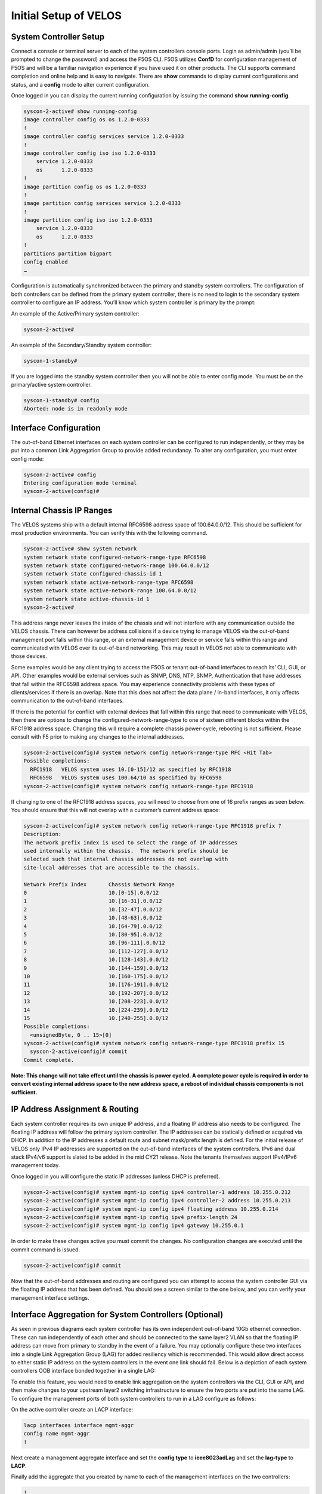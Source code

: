 ======================
Initial Setup of VELOS
======================

System Controller Setup
=======================

Connect a console or terminal server to each of the system controllers console ports. Login as admin/admin (you’ll be prompted to change the password) and access the F5OS CLI. F5OS utilizes **ConfD** for configuration management of F5OS and will be a familiar navigation experience if you have used it on other products. The CLI supports command completion and online help and is easy to navigate. There are **show** commands to display current configurations and status, and a **config** mode to alter current configuration.

Once logged in you can display the current running configuration by issuing the command **show running-config**.

.. code-block:: bash

  syscon-2-active# show running-config
  image controller config os os 1.2.0-0333
  !
  image controller config services service 1.2.0-0333
  !
  image controller config iso iso 1.2.0-0333
      service 1.2.0-0333
      os      1.2.0-0333
  !
  image partition config os os 1.2.0-0333
  !
  image partition config services service 1.2.0-0333
  !
  image partition config iso iso 1.2.0-0333
      service 1.2.0-0333
      os      1.2.0-0333
  !
  partitions partition bigpart
  config enabled
  …

Configuration is automatically synchronized between the primary and standby system controllers. The configuration of both controllers can be defined from the primary system controller, there is no need to login to the secondary system controller to configure an IP address. You’ll know which system controller is primary by the prompt:

An example of the Active/Primary system controller:

.. code-block:: bash

  syscon-2-active#

An example of the Secondary/Standby system controller:

.. code-block:: bash

  syscon-1-standby#

If you are logged into the standby system controller then you will not be able to enter config mode. You must be on the primary/active system controller.

.. code-block:: bash

  syscon-1-standby# config 
  Aborted: node is in readonly mode

Interface Configuration
======================= 

The out-of-band Ethernet interfaces on each system controller can be configured to run independently, or they may be put into a common Link Aggregation Group to provide added redundancy. To alter any configuration, you must enter config mode:

.. code-block:: bash

  syscon-2-active# config
  Entering configuration mode terminal
  syscon-2-active(config)#

Internal Chassis IP Ranges
==========================

The VELOS systems ship with a default internal RFC6598 address space of 100.64.0.0/12. This should be sufficient for most production environments. You can verify this with the following command.

.. code-block:: bash

  syscon-2-active# show system network 
  system network state configured-network-range-type RFC6598
  system network state configured-network-range 100.64.0.0/12
  system network state configured-chassis-id 1
  system network state active-network-range-type RFC6598
  system network state active-network-range 100.64.0.0/12
  system network state active-chassis-id 1
  syscon-2-active# 

This address range never leaves the inside of the chassis and will not interfere with any communication outside the VELOS chassis. There can however be address collisions if a device trying to manage VELOS via the out-of-band management port falls within this range, or an external management device or service falls within this range and communicated with VELOS over its out-of-band networking. This may result in VELOS not able to communicate with those devices.

Some examples would be any client trying to access the F5OS or tenant out-of-band interfaces to reach its’ CLI, GUI, or API. Other examples would be external services such as SNMP, DNS, NTP, SNMP, Authentication that have addresses that fall within the RFC6598 address space. You may experience connectivity problems with these types of clients/services if there is an overlap. Note that this does not affect the data plane / in-band interfaces, it only affects communication to the out-of-band interfaces. 

If there is the potential for conflict with external devices that fall within this range that need to communicate with VELOS, then there are options to change the configured-network-range-type to one of sixteen different blocks within the RFC1918 address space. Changing this will require a complete chassis power-cycle, rebooting is not sufficient.  Please consult with F5 prior to making any changes to the internal addresses.

.. code-block:: bash

  syscon-2-active(config)# system network config network-range-type RFC <Hit Tab>
  Possible completions:
    RFC1918   VELOS system uses 10.[0-15]/12 as specified by RFC1918
    RFC6598   VELOS system uses 100.64/10 as specified by RFC6598
  syscon-2-active(config)# system network config network-range-type RFC1918

If changing to one of the RFC1918 address spaces, you will need to choose from one of 16 prefix ranges as seen below. You should ensure that this will not overlap with a customer’s current address space:

.. code-block:: bash

  syscon-2-active(config)# system network config network-range-type RFC1918 prefix ?
  Description: 
  The network prefix index is used to select the range of IP addresses
  used internally within the chassis.  The network prefix should be
  selected such that internal chassis addresses do not overlap with
  site-local addresses that are accessible to the chassis.

  Network Prefix Index       Chassis Network Range
  0                          10.[0-15].0.0/12
  1                          10.[16-31].0.0/12
  2                          10.[32-47].0.0/12
  3                          10.[48-63].0.0/12
  4                          10.[64-79].0.0/12
  5                          10.[80-95].0.0/12
  6                          10.[96-111].0.0/12
  7                          10.[112-127].0.0/12
  8                          10.[128-143].0.0/12
  9                          10.[144-159].0.0/12
  10                         10.[160-175].0.0/12
  11                         10.[176-191].0.0/12
  12                         10.[192-207].0.0/12
  13                         10.[208-223].0.0/12
  14                         10.[224-239].0.0/12
  15                         10.[240-255].0.0/12
  Possible completions:
    <unsignedByte, 0 .. 15>[0]
  syscon-2-active(config)# system network config network-range-type RFC1918 prefix 15
    syscon-2-active(config)# commit
  Commit complete.

**Note: This change will not take effect until the chassis is power cycled. A complete power cycle is required in order to convert existing internal address space to the new address space, a reboot of individual chassis components is not sufficient.**

IP Address Assignment & Routing
===============================

Each system controller requires its own unique IP address, and a floating IP address also needs to be configured. The floating IP address will follow the primary system controller. The IP addresses can be statically defined or acquired via DHCP. In addition to the IP addresses a default route and subnet mask/prefix length is defined. For the initial release of VELOS only IPv4 IP addresses are supported on the out-of-band interfaces of the system controllers. IPv6 and dual stack IPv4/v6 support is slated to be added in the mid CY21 release. Note the tenants themselves support IPv4/IPv6 management today.

.. image:: images/initial_setup_of_velos/image1.png
  :align: center
  :scale: 70%

Once logged in you will configure the static IP addresses (unless DHCP is preferred).

.. code-block:: bash

  syscon-2-active(config)# system mgmt-ip config ipv4 controller-1 address 10.255.0.212
  syscon-2-active(config)# system mgmt-ip config ipv4 controller-2 address 10.255.0.213
  syscon-2-active(config)# system mgmt-ip config ipv4 floating address 10.255.0.214
  syscon-2-active(config)# system mgmt-ip config ipv4 prefix-length 24
  syscon-2-active(config)# system mgmt-ip config ipv4 gateway 10.255.0.1

In order to make these changes active you must commit the changes. No configuration changes are executed until the commit command is issued. 

.. code-block:: bash

  syscon-2-active(config)# commit

Now that the out-of-band addresses and routing are configured you can attempt to access the system controller GUI via the floating IP address that has been defined. You should see a screen similar to the one below, and you can verify your management interface settings.

.. image:: images/initial_setup_of_velos/image2.png
  :align: center
  :scale: 70%


Interface Aggregation for System Controllers (Optional)
=======================================================

As seen in previous diagrams each system controller has its own independent out-of-band 10Gb ethernet connection. These can run independently of each other and should be connected to the same layer2 VLAN so that the floating IP address can move from primary to standby in the event of a failure. You may optionally configure these two interfaces into a single Link Aggregation Group (LAG) for added resiliency which is recommended. This would allow direct access to either static IP address on the system controllers in the event one link should fail. Below is a depiction of each system controllers OOB interface bonded together in a single LAG:

.. image:: images/initial_setup_of_velos/image3.png
  :align: center
  :scale: 70%

To enable this feature, you would need to enable link aggregation on the system controllers via the CLI, GUI or API, and then make changes to your upstream layer2 switching infrastructure to ensure the two ports are put into the same LAG. To configure the management ports of both system controllers to run in a LAG configure as follows:

On the active controller create an LACP interface:

.. code-block:: bash

  lacp interfaces interface mgmt-aggr
  config name mgmt-aggr
  !
 
Next create a management aggregate interface and set the **config type** to **ieee8023adLag** and set the **lag-type** to **LACP**.

.. code-block:: bash 
  interfaces interface mgmt-aggr
  config name mgmt-aggr
  config type ieee8023adLag
  aggregation config lag-type LACP
  !

Finally add the aggregate that you created by name to each of the management interfaces on the two controllers: 

.. code-block:: bash

  !
  interfaces interface 1/mgmt0
  config name 1/mgmt0
  config type ethernetCsmacd
  ethernet config aggregate-id mgmt-aggr
  !
 
 
  interfaces interface 2/mgmt0
  config name 2/mgmt0
  config type ethernetCsmacd
  ethernet config aggregate-id mgmt-aggr

System Settings
===============

Once the IP addresses have been defined system settings such as DNS servers, NTP, and external logging should be defined. This can be done from the CLI, GUI, or API

From the CLI:

.. code-block:: bash

  syscon-2-active# config
  Entering configuration mode terminal
  syscon-2-active(config)# system dns servers server 192.168.19.1 config address 192.168.10.1
  syscon-2-active(config-server-192.168.19.1)# exit
  syscon-2-active(config)# system ntp config enabled 
  syscon-2-active(config)# system ntp servers server time.f5net.com config address time.f5net.com
  syscon-2-active(config-server-time.f5net.com)# exit
  syscon-2-active(config)# system logging remote-servers remote-server 10.255.0.142 selectors selector LOCAL0 WARNING
  syscon-2-active(config-remote-server-10.255.0.142)# exit
  syscon-2-active(config)# commit

From the GUI:

You can configure the DNS and Time setting from the GUI if preferred. DNS is configured under Network Settings > DNS. Here you can add DNS lookup servers, and optional search domains. This will be needed for the VELOS chassis to resolve hostnames that may be used for external services like ntp, authentication servers, or to reach iHealth for qkview uploads.

.. image:: images/initial_setup_of_velos/image4.png
  :align: center
  :scale: 70%

  Configuring Network Time Protocol is highly recommended so that the VELOS systems clock is sync’d and accurate. In addition to configure NTP time sources, you can set the local timezone for this chassis location.

.. image:: images/initial_setup_of_velos/image5.png
  :align: center
  :scale: 70%

  It’s also a good idea to have the VELOS system send logs to an external syslog server. This can be configured in the System Settings > Log Settings screen. Here you can configure remote servers, the logging facility, and severity levels. You can also configure logging subsystem level individually. The remote logging severity level will override and component logging levels if they are higher, but only for logs sent remotely. Local logging levels will follow however the component levels are configured here.

.. image:: images/initial_setup_of_velos/image6.png
  :align: center
  :scale: 70%

**From the API:**

If you would prefer to automate the setup of the VELOS chassis, there are API calls for all of the examples above. To set the DNS configuration for the system controllers use the following API call:


PATCH https://{{Chassis1_System_Controller_IP}}:8888/restconf/data/

.. code-block:: json

  {
      "openconfig-system:system": {
          "clock": {
              "config": {
                  "timezone-name": "America/New_York"
              }
          },
          "dns": {
              "config": {
                  "search": "olympus.f5net.com"
              },
              "servers": {
                  "server": [
                      {
                          "address": "8.8.8.8",
                          "config": {
                              "address": "8.8.8.8"
                          }
                      },
                      {
                          "address": "192.168.10.1",
                          "config": {
                              "address": "192.168.10.1"
                          }
                      },
                      {
                          "address": "192.168.11.1",
                          "config": {
                              "address": "192.168.11.1"
                          }
                      }
                  ]
              }
          }
      }
  }


